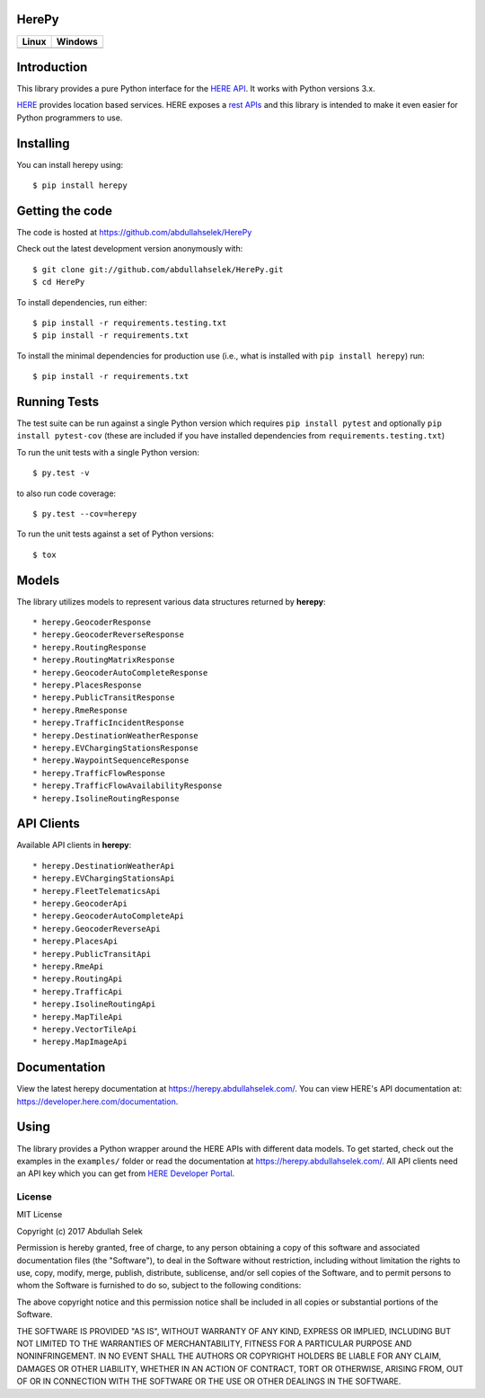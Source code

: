 HerePy
======

.. image:: https://github.com/abdullahselek/HerePy/workflows/HerePy%20CI/badge.svg
    :target: https://github.com/abdullahselek/HerePy/actions

.. image:: https://img.shields.io/pypi/v/herepy.svg
    :target: https://pypi.python.org/pypi/herepy/

.. image:: https://img.shields.io/pypi/pyversions/herepy.svg
    :target: https://pypi.org/project/herepy

.. image:: https://codecov.io/gh/abdullahselek/HerePy/branch/master/graph/badge.svg
    :target: https://codecov.io/gh/abdullahselek/HerePy

.. image:: https://pepy.tech/badge/herepy
    :target: https://pepy.tech/project/herepy

.. image:: https://requires.io/github/abdullahselek/HerePy/requirements.svg?branch=master
    :target: https://requires.io/github/abdullahselek/HerePy/requirements/?branch=master

+-------------------------------------------------------------------------+----------------------------------------------------------------------------------+
|                                Linux                                    |                                       Windows                                    |
+=========================================================================+==================================================================================+
| .. image:: https://travis-ci.org/abdullahselek/HerePy.svg?branch=master | .. image:: https://ci.appveyor.com/api/projects/status/wlxrx5h8e8xyhvq2?svg=true |
|    :target: https://travis-ci.org/abdullahselek/HerePy                  |    :target: https://ci.appveyor.com/project/abdullahselek/herepy                 |
+-------------------------------------------------------------------------+----------------------------------------------------------------------------------+

Introduction
============

This library provides a pure Python interface for the `HERE API <https://developer.here.com/>`_. It works with Python versions 3.x.

`HERE <https://www.here.com/>`_ provides location based services. HERE exposes a `rest APIs <https://developer.here.com/documentation>`_ and this library is intended to make it even easier for Python programmers to use.

Installing
==========

You can install herepy using::

    $ pip install herepy

Getting the code
================

The code is hosted at https://github.com/abdullahselek/HerePy

Check out the latest development version anonymously with::

    $ git clone git://github.com/abdullahselek/HerePy.git
    $ cd HerePy

To install dependencies, run either::

    $ pip install -r requirements.testing.txt
    $ pip install -r requirements.txt

To install the minimal dependencies for production use (i.e., what is installed
with ``pip install herepy``) run::

    $ pip install -r requirements.txt

Running Tests
=============

The test suite can be run against a single Python version which requires ``pip install pytest`` and optionally ``pip install pytest-cov`` (these are included if you have installed dependencies from ``requirements.testing.txt``)

To run the unit tests with a single Python version::

    $ py.test -v

to also run code coverage::

    $ py.test --cov=herepy

To run the unit tests against a set of Python versions::

    $ tox

Models
======

The library utilizes models to represent various data structures returned by **herepy**::

    * herepy.GeocoderResponse
    * herepy.GeocoderReverseResponse
    * herepy.RoutingResponse
    * herepy.RoutingMatrixResponse
    * herepy.GeocoderAutoCompleteResponse
    * herepy.PlacesResponse
    * herepy.PublicTransitResponse
    * herepy.RmeResponse
    * herepy.TrafficIncidentResponse
    * herepy.DestinationWeatherResponse
    * herepy.EVChargingStationsResponse
    * herepy.WaypointSequenceResponse
    * herepy.TrafficFlowResponse
    * herepy.TrafficFlowAvailabilityResponse
    * herepy.IsolineRoutingResponse

API Clients
===========

Available API clients in **herepy**::

    * herepy.DestinationWeatherApi
    * herepy.EVChargingStationsApi
    * herepy.FleetTelematicsApi
    * herepy.GeocoderApi
    * herepy.GeocoderAutoCompleteApi
    * herepy.GeocoderReverseApi
    * herepy.PlacesApi
    * herepy.PublicTransitApi
    * herepy.RmeApi
    * herepy.RoutingApi
    * herepy.TrafficApi
    * herepy.IsolineRoutingApi
    * herepy.MapTileApi
    * herepy.VectorTileApi
    * herepy.MapImageApi

Documentation
=============

View the latest herepy documentation at `https://herepy.abdullahselek.com/ <https://herepy.abdullahselek.com/>`_. You can view HERE's API documentation at: `https://developer.here.com/documentation <https://developer.here.com/documentation>`_.

Using
=====

The library provides a Python wrapper around the HERE APIs with different data models. To get started, check out the examples in the ``examples/`` folder or
read the documentation at `https://herepy.abdullahselek.com/ <https://herepy.abdullahselek.com/>`_. All API clients need an API key which you can get from `HERE Developer Portal <https://developer.here.com/>`_.

License
-------

MIT License

Copyright (c) 2017 Abdullah Selek

Permission is hereby granted, free of charge, to any person obtaining a copy
of this software and associated documentation files (the "Software"), to deal
in the Software without restriction, including without limitation the rights
to use, copy, modify, merge, publish, distribute, sublicense, and/or sell
copies of the Software, and to permit persons to whom the Software is
furnished to do so, subject to the following conditions:

The above copyright notice and this permission notice shall be included in all
copies or substantial portions of the Software.

THE SOFTWARE IS PROVIDED "AS IS", WITHOUT WARRANTY OF ANY KIND, EXPRESS OR
IMPLIED, INCLUDING BUT NOT LIMITED TO THE WARRANTIES OF MERCHANTABILITY,
FITNESS FOR A PARTICULAR PURPOSE AND NONINFRINGEMENT. IN NO EVENT SHALL THE
AUTHORS OR COPYRIGHT HOLDERS BE LIABLE FOR ANY CLAIM, DAMAGES OR OTHER
LIABILITY, WHETHER IN AN ACTION OF CONTRACT, TORT OR OTHERWISE, ARISING FROM,
OUT OF OR IN CONNECTION WITH THE SOFTWARE OR THE USE OR OTHER DEALINGS IN THE
SOFTWARE.
